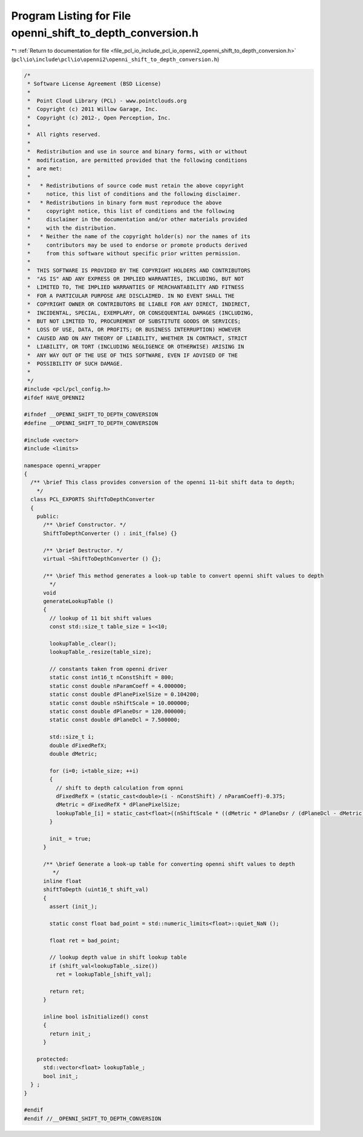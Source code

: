 
.. _program_listing_file_pcl_io_include_pcl_io_openni2_openni_shift_to_depth_conversion.h:

Program Listing for File openni_shift_to_depth_conversion.h
===========================================================

|exhale_lsh| :ref:`Return to documentation for file <file_pcl_io_include_pcl_io_openni2_openni_shift_to_depth_conversion.h>` (``pcl\io\include\pcl\io\openni2\openni_shift_to_depth_conversion.h``)

.. |exhale_lsh| unicode:: U+021B0 .. UPWARDS ARROW WITH TIP LEFTWARDS

.. code-block:: cpp

   /*
    * Software License Agreement (BSD License)
    *
    *  Point Cloud Library (PCL) - www.pointclouds.org
    *  Copyright (c) 2011 Willow Garage, Inc.
    *  Copyright (c) 2012-, Open Perception, Inc.
    *
    *  All rights reserved.
    *
    *  Redistribution and use in source and binary forms, with or without
    *  modification, are permitted provided that the following conditions
    *  are met:
    *
    *   * Redistributions of source code must retain the above copyright
    *     notice, this list of conditions and the following disclaimer.
    *   * Redistributions in binary form must reproduce the above
    *     copyright notice, this list of conditions and the following
    *     disclaimer in the documentation and/or other materials provided
    *     with the distribution.
    *   * Neither the name of the copyright holder(s) nor the names of its
    *     contributors may be used to endorse or promote products derived
    *     from this software without specific prior written permission.
    *
    *  THIS SOFTWARE IS PROVIDED BY THE COPYRIGHT HOLDERS AND CONTRIBUTORS
    *  "AS IS" AND ANY EXPRESS OR IMPLIED WARRANTIES, INCLUDING, BUT NOT
    *  LIMITED TO, THE IMPLIED WARRANTIES OF MERCHANTABILITY AND FITNESS
    *  FOR A PARTICULAR PURPOSE ARE DISCLAIMED. IN NO EVENT SHALL THE
    *  COPYRIGHT OWNER OR CONTRIBUTORS BE LIABLE FOR ANY DIRECT, INDIRECT,
    *  INCIDENTAL, SPECIAL, EXEMPLARY, OR CONSEQUENTIAL DAMAGES (INCLUDING,
    *  BUT NOT LIMITED TO, PROCUREMENT OF SUBSTITUTE GOODS OR SERVICES;
    *  LOSS OF USE, DATA, OR PROFITS; OR BUSINESS INTERRUPTION) HOWEVER
    *  CAUSED AND ON ANY THEORY OF LIABILITY, WHETHER IN CONTRACT, STRICT
    *  LIABILITY, OR TORT (INCLUDING NEGLIGENCE OR OTHERWISE) ARISING IN
    *  ANY WAY OUT OF THE USE OF THIS SOFTWARE, EVEN IF ADVISED OF THE
    *  POSSIBILITY OF SUCH DAMAGE.
    *
    */
   #include <pcl/pcl_config.h>
   #ifdef HAVE_OPENNI2
   
   #ifndef __OPENNI_SHIFT_TO_DEPTH_CONVERSION
   #define __OPENNI_SHIFT_TO_DEPTH_CONVERSION
   
   #include <vector>
   #include <limits>
   
   namespace openni_wrapper
   {
     /** \brief This class provides conversion of the openni 11-bit shift data to depth;
       */
     class PCL_EXPORTS ShiftToDepthConverter
     {
       public:
         /** \brief Constructor. */
         ShiftToDepthConverter () : init_(false) {}
   
         /** \brief Destructor. */
         virtual ~ShiftToDepthConverter () {};
   
         /** \brief This method generates a look-up table to convert openni shift values to depth
           */
         void
         generateLookupTable ()
         {
           // lookup of 11 bit shift values
           const std::size_t table_size = 1<<10;
   
           lookupTable_.clear();
           lookupTable_.resize(table_size);
   
           // constants taken from openni driver
           static const int16_t nConstShift = 800;
           static const double nParamCoeff = 4.000000;
           static const double dPlanePixelSize = 0.104200;
           static const double nShiftScale = 10.000000;
           static const double dPlaneDsr = 120.000000;
           static const double dPlaneDcl = 7.500000;
   
           std::size_t i;
           double dFixedRefX;
           double dMetric;
   
           for (i=0; i<table_size; ++i)
           {
             // shift to depth calculation from opnni
             dFixedRefX = (static_cast<double>(i - nConstShift) / nParamCoeff)-0.375;
             dMetric = dFixedRefX * dPlanePixelSize;
             lookupTable_[i] = static_cast<float>((nShiftScale * ((dMetric * dPlaneDsr / (dPlaneDcl - dMetric)) + dPlaneDsr) ) / 1000.0f);
           }
   
           init_ = true;
         }
   
         /** \brief Generate a look-up table for converting openni shift values to depth
            */
         inline float
         shiftToDepth (uint16_t shift_val)
         {
           assert (init_);
   
           static const float bad_point = std::numeric_limits<float>::quiet_NaN ();
   
           float ret = bad_point;
   
           // lookup depth value in shift lookup table
           if (shift_val<lookupTable_.size())
             ret = lookupTable_[shift_val];
   
           return ret;
         }
   
         inline bool isInitialized() const
         {
           return init_;
         }
   
       protected:
         std::vector<float> lookupTable_;
         bool init_;
     } ;
   }
   
   #endif
   #endif //__OPENNI_SHIFT_TO_DEPTH_CONVERSION
